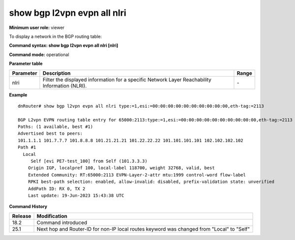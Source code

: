 show bgp l2vpn evpn all nlri
--------------------------------

**Minimum user role:** viewer

To display a network in the BGP routing table:



**Command syntax: show bgp l2vpn evpn all nlri [nlri]**

**Command mode:** operational



.. **Note**


**Parameter table**

+------------------+-------------------------------------------------------------------------------------------------------------------------------------------------------------------+-----------------------------+
| Parameter        | Description                                                                                                                                                       | Range                       |
+==================+===================================================================================================================================================================+=============================+
| nlri             | Filter the displayed information for a specific Network Layer Reachability Information (NLRI).                                                                    | \-                          |
+------------------+-------------------------------------------------------------------------------------------------------------------------------------------------------------------+-----------------------------+

**Example**
::

    dnRouter# show bgp l2vpn evpn all nlri type:=1,esi:=00:00:00:00:00:00:00:00:00:00,eth-tag:=2113

    BGP L2vpn EVPN routing table entry for 65000:2113:type:=1,esi:=00:00:00:00:00:00:00:00:00:00,eth-tag:=2113 (AD EVI)
    Paths: (1 available, best #1)
    Advertised best to peers:
    101.1.1.1 101.7.7.7 101.8.8.8 101.21.21.21 101.22.22.22 101.101.101.101 102.102.102.102
    Path #1
      Local
         Self [evi PE7-test_100] from Self (101.3.3.3)
        Origin IGP, localpref 100, local-label 118700, weight 32768, valid, best
        Extended Community: RT:65000:2113 EVPN-Layer-2-attr mtu:1999 control-word flow-label
        RPKI best-path selection: enabled, allow-invalid: disabled, prefix-validation state: unverified
        AddPath ID: RX 0, TX 2
        Last update: 19-Jun-2023 15:43:38 UTC

.. **Help line:**

**Command History**

+---------+-----------------------------------------------------------------------------------------------------+
| Release | Modification                                                                                        |
+=========+=====================================================================================================+
| 18.2    | Command introduced                                                                                  |
+---------+-----------------------------------------------------------------------------------------------------+
| 25.1    | Next hop and Router-ID for non-IP local routes keyword was changed from "Local" to "Self"           |
+---------+-----------------------------------------------------------------------------------------------------+
